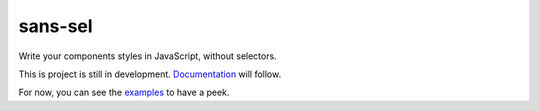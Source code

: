 sans-sel
========

Write your components styles in JavaScript, without selectors.

This is project is still in development. Documentation_ will follow.

For now, you can see the examples_ to have a peek.

.. _Documentation: doc
.. _examples: example
